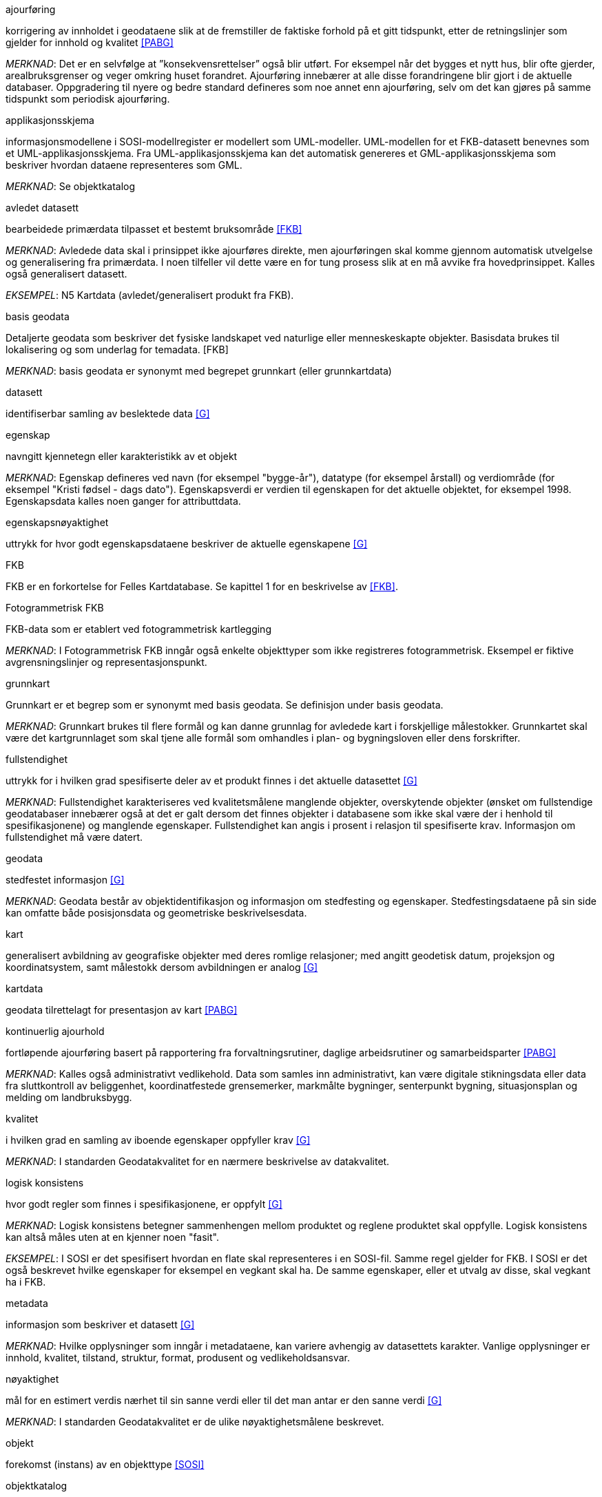 
.ajourføring
korrigering av innholdet i geodataene slik at de fremstiller de faktiske forhold på et gitt tidspunkt, etter de retningslinjer som gjelder for innhold og kvalitet <<#PABG>>

_MERKNAD_: Det er en selvfølge at ”konsekvensrettelser” også blir utført. For eksempel når det bygges et nytt hus, blir ofte gjerder, arealbruksgrenser og veger omkring huset forandret. Ajourføring innebærer at alle disse forandringene blir gjort i de aktuelle databaser.
Oppgradering til nyere og bedre standard defineres som noe annet enn ajourføring, selv om det kan gjøres på samme tidspunkt som periodisk ajourføring.

.applikasjonsskjema
informasjonsmodellene i SOSI-modellregister er modellert som UML-modeller. UML-modellen for et FKB-datasett benevnes som et UML-applikasjonsskjema. Fra UML-applikasjonsskjema kan det automatisk genereres et GML-applikasjonsskjema som beskriver hvordan dataene representeres som GML.

_MERKNAD_: Se objektkatalog

.avledet datasett
bearbeidede primærdata tilpasset et bestemt bruksområde <<FKB>>

_MERKNAD_: Avledede data skal i prinsippet ikke ajourføres direkte, men ajourføringen skal komme gjennom automatisk utvelgelse og generalisering fra primærdata. I noen tilfeller vil dette være en for tung prosess slik at en må avvike fra hovedprinsippet. 
	Kalles også generalisert datasett.

_EKSEMPEL_:	N5 Kartdata (avledet/generalisert produkt fra FKB).

.basis geodata
Detaljerte geodata som beskriver det fysiske landskapet ved naturlige eller menneskeskapte objekter. Basisdata brukes til lokalisering og som underlag for temadata. [FKB]

_MERKNAD_: basis geodata er synonymt med begrepet grunnkart (eller grunnkartdata)

.datasett
identifiserbar samling av beslektede data <<G>>

.egenskap 
navngitt kjennetegn eller karakteristikk av et objekt

_MERKNAD_: Egenskap defineres ved navn (for eksempel "bygge-år"), datatype (for eksempel årstall) og verdiområde (for eksempel "Kristi fødsel - dags dato").
Egenskapsverdi er verdien til egenskapen for det aktuelle objektet, for eksempel 1998. Egenskapsdata kalles noen ganger for attributtdata.

.egenskapsnøyaktighet 
uttrykk for hvor godt egenskapsdataene beskriver de aktuelle egenskapene <<G>>

.FKB
FKB er en forkortelse for Felles Kartdatabase. Se kapittel 1 for en beskrivelse av <<#FKB>>.

.Fotogrammetrisk FKB
FKB-data som er etablert ved fotogrammetrisk kartlegging  

_MERKNAD_: I Fotogrammetrisk FKB inngår også enkelte objekttyper som ikke registreres fotogrammetrisk. Eksempel er fiktive avgrensningslinjer og representasjonspunkt.

.grunnkart 
Grunnkart er et begrep som er synonymt med basis geodata. Se definisjon under basis geodata. 

_MERKNAD_: Grunnkart brukes til flere formål og kan danne grunnlag for avledede kart i forskjellige målestokker. Grunnkartet skal være det kartgrunnlaget som skal tjene alle formål som omhandles i plan- og bygningsloven eller dens forskrifter. 


.fullstendighet 
uttrykk for i hvilken grad spesifiserte deler av et produkt finnes i det aktuelle datasettet <<G>>

_MERKNAD_: Fullstendighet karakteriseres ved kvalitetsmålene manglende objekter, overskytende objekter (ønsket om fullstendige geodatabaser innebærer også at det er galt dersom det finnes objekter i databasene som ikke skal være der i henhold til spesifikasjonene) og manglende egenskaper.
Fullstendighet kan angis i prosent i relasjon til spesifiserte krav.
Informasjon om fullstendighet må være datert.

.geodata 
stedfestet informasjon <<G>>

_MERKNAD_: Geodata består av objektidentifikasjon og informasjon om stedfesting og egenskaper. Stedfestingsdataene på sin side kan omfatte både posisjonsdata og geometriske beskrivelsesdata.

.kart 
generalisert avbildning av geografiske objekter med deres romlige relasjoner; med angitt geodetisk datum, projeksjon og koordinatsystem, samt målestokk dersom avbildningen er analog <<G>>

.kartdata 
geodata tilrettelagt for presentasjon av kart <<PABG>>

.kontinuerlig ajourhold
fortløpende ajourføring basert på rapportering fra forvaltningsrutiner, daglige arbeidsrutiner og samarbeidsparter <<PABG>>

_MERKNAD_: Kalles også administrativt vedlikehold. Data som samles inn administrativt, kan være digitale stikningsdata eller data fra sluttkontroll av beliggenhet, koordinatfestede grensemerker, markmålte bygninger, senterpunkt bygning, situasjonsplan og melding om landbruksbygg.

.kvalitet
i hvilken grad en samling av iboende egenskaper oppfyller krav <<G>>

_MERKNAD_: I standarden Geodatakvalitet for en nærmere beskrivelse av datakvalitet. 

.logisk konsistens
hvor godt regler som finnes i spesifikasjonene, er oppfylt <<G>>

_MERKNAD_: Logisk konsistens betegner sammenhengen mellom produktet og reglene produktet skal oppfylle. Logisk konsistens kan altså måles uten at en kjenner noen "fasit". 

_EKSEMPEL_:	I SOSI er det spesifisert hvordan en flate skal representeres i en SOSI-fil. Samme regel gjelder for FKB. I SOSI er det også beskrevet hvilke egenskaper for eksempel en vegkant skal ha. De samme egenskaper, eller et utvalg av disse, skal vegkant ha i FKB.

.metadata 
informasjon som beskriver et datasett <<G>>

_MERKNAD_: Hvilke opplysninger som inngår i metadataene, kan variere avhengig av datasettets karakter. Vanlige opplysninger er innhold, kvalitet, tilstand, struktur, format, produsent og vedlikeholdsansvar.

.nøyaktighet 
mål for en estimert verdis nærhet til sin sanne verdi eller til det man antar er den sanne verdi <<G>>

_MERKNAD_: I standarden Geodatakvalitet er de ulike nøyaktighetsmålene beskrevet.

.objekt 
forekomst (instans) av en objekttype <<SOSI>>

.objektkatalog
definisjon og beskrivelse av objekttyper, objektegenskaper samt relasjoner mellom objekter, sammen med eventuelle funksjoner som er anvendt for objektet <<SOSI>> 

_EKSEMPEL_: SOSI-Objektkatalog

.objekttype 
geografisk objekttype er en klasse av objekter med felles egenskaper, forholdet mot andre objekttyper og funksjoner <<SOSI>> 

_EKSEMPEL_: Eksempler på objekttyper er Takkant, Arealbruksgrense og Mønelinje. 

.områdetype
arealinndeling basert på krav til detaljering/nøyaktighet av basis geodata i området <<FKB>> 

_MERKNAD_: I FKB brukes områdetypen til å si noe om hvilken FKB-standard som bør velges i området (se punkt 5.2). Områdetype brukes også som styrende for krav i standardene "Plassering og beliggenhetskontroll" og "Stedfesting av matrikkelenhets- og råderettsgrenser".

.oppgradering
forbedring av den datatekniske kvaliteten av eksisterende data <<PABG>> 

.periodisk ajourhold
ajourføring som utføres systematisk med jevne mellomrom <<PABG>> 

_MERKNAD_: Ved periodisk ajourføring blir eksisterende data, enten de har vært gjennom kontinuerlig ajourføring eller ei, kontrollert og evt. forbedret, og manglende objekter blir supplert. Objekter som ikke er endret, blir ikke kartlagt på nytt. Etter periodisk ajourføring skal datasettene minimum tilfredsstille kvalitetskravene for den valgte FKB-standard i området. Det kan være nødvendig også med en oppgradering for å oppfylle kvalitetskravene. Periodisk ajourføring gjøres vanligvis ved fotogrammetri.

.presentasjonsdata
tilleggsdata til FKB som er nødvendige for å formidle en god presentasjon uten at de opprinnelige datasettene blir berørt <<FKB>>

_MERKNAD_: Presentasjonsdata lages for presentasjoner i ulike målestokker. Det genereres presentasjonsdata for å ha mulighet til blant annet å redigere, avblende/slette, skrive om eller flytte tekster og symboler i kartbildet, uten at datasettene blir berørt. 

_EKSEMPEL_:	Eksempler på presentasjonsdata er tekstdata generert fra datasett der tekst, tall eller symboler er ferdig plassert i kartbildet. En annen type presentasjonsdata er avblendingspolygoner som brukes til å fjerne unødig mye data i et aktuelt kartbilde. 

.primærdatasett
et definert geodatasett som består av de mest detaljerte og nøyaktige data innen et definert område, har en viss utbredelse og jevnlig blir produsert og/eller ajourholdt <<G>>

_MERKNAD_: Primærdatasett skal være presentasjons- og produktuavhengige. De skal kunne danne utgangspunkt for forskjellig bruk og forskjellige produkter. Det er derfor krav om en viss utbredelse og produksjon før en kan kalle et datasett for primærdatasett. Primærdatasett er i prinsippet uavhengige datasett (ikke avledet fra andre datasett) og ajourholdes uavhengig av andre datasett. Et objekt tilhører bare ett primærdatasett. Primærdatasett kodes og struktureres i henhold til SOSI Del 2, men kan være gitt strengere eller svakere krav til hva som er standard og hva som er valgfritt (opsjon) i datasettet.

.produktspesifikasjon 
detaljert beskrivelse av ett datasett eller en serie med datasett med tilleggsinformasjon som gjør det mulig å produsere, distribuere og bruke datasettet av andre (tredjepart) <<SOSI>>

_MERKNAD_: En dataproduktspesifikasjon kan lages for produksjon, salg, sluttbrukervirksomhet eller annet.

.standardavvik
statistisk størrelse som angir spredningen for en gruppe måle- eller beregningsverdier i forhold til deres sanne eller estimerte verdier <<G>>

.topologi
beskrivelse av sammenhengen mellom geografiske objekter <<G>>

_MERKNAD_: De aktuelle objektene har ofte en fysisk sammenheng. Topologi er de av objektenes egenskaper som overlever det som er kalt kontinuerlige transformasjoner (også kalt gummiduk-transformasjoner). Alle tallverdier (lengder, arealer og retninger) kan bli forandret, mens for eksempel naboskapsforhold vil være uendret.


